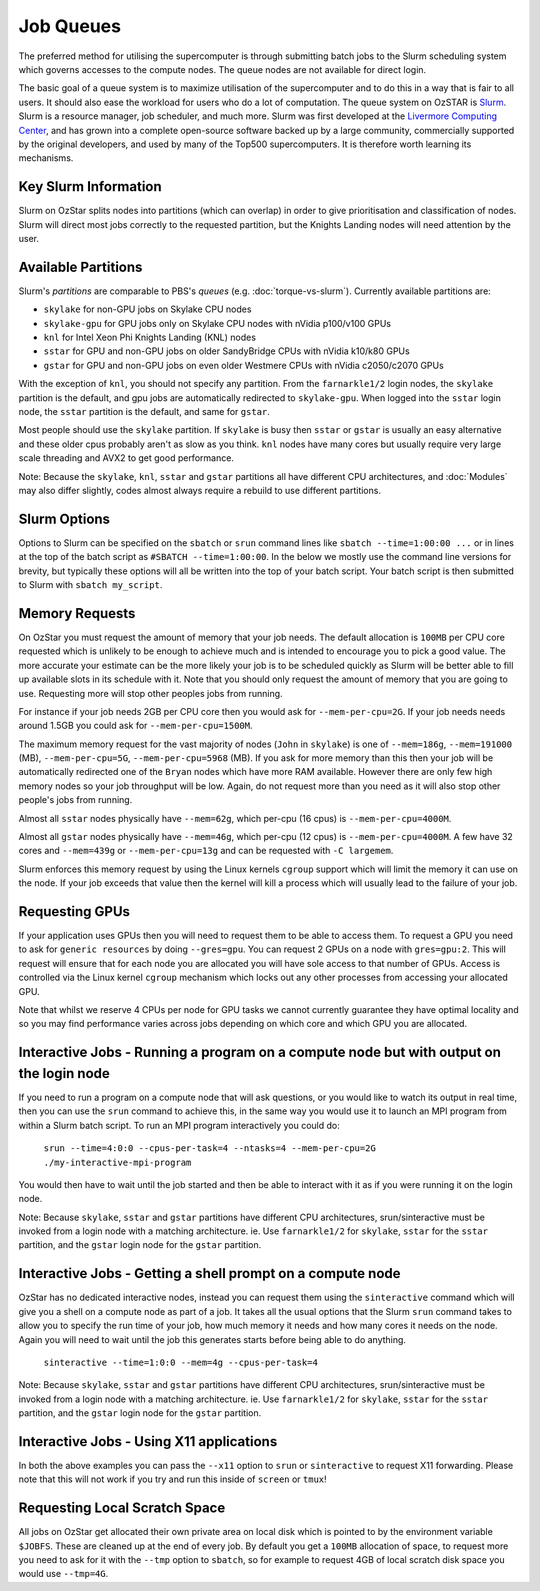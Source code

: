 .. highlight:: rst

Job Queues
==================================

The preferred method for utilising the supercomputer is through submitting batch jobs to the Slurm scheduling system which governs accesses to the compute nodes. The queue nodes are not available for direct login.

The basic goal of a queue system is to maximize utilisation of the supercomputer and to do this in a way that is fair to all users. It should also ease the workload for users who do a lot of computation. The queue system on OzSTAR is `Slurm <https://slurm.schedmd.com>`__. Slurm is a resource manager, job scheduler, and much more. Slurm was first developed at the `Livermore Computing Center <https://hpc.llnl.gov/>`__, and has grown into a complete open-source software backed up by a large community, commercially supported by the original developers, and used by many of the Top500 supercomputers. It is therefore worth learning its mechanisms.

Key Slurm Information
---------------------

Slurm on OzStar splits nodes into partitions (which can overlap) in order to give prioritisation and classification of nodes. Slurm will direct most jobs correctly to the requested partition, but the Knights Landing nodes will need attention by the user.

Available Partitions
--------------------
Slurm's *partitions* are comparable to PBS's *queues* (e.g. :doc:`torque-vs-slurm`). Currently available partitions are:

- ``skylake`` for non-GPU jobs on Skylake CPU nodes
- ``skylake-gpu`` for GPU jobs only on Skylake CPU nodes with nVidia p100/v100 GPUs
- ``knl`` for Intel Xeon Phi Knights Landing (KNL) nodes
- ``sstar`` for GPU and non-GPU jobs on older SandyBridge CPUs with nVidia k10/k80 GPUs
- ``gstar`` for GPU and non-GPU jobs on even older Westmere CPUs with nVidia c2050/c2070 GPUs

With the exception of ``knl``, you should not specify any partition. From the ``farnarkle1/2`` login nodes, the ``skylake`` partition is the default, and gpu jobs are automatically redirected to ``skylake-gpu``. When logged into the ``sstar`` login node, the ``sstar`` partition is the default, and same for ``gstar``.

Most people should use the ``skylake`` partition. If ``skylake`` is busy then ``sstar`` or ``gstar`` is usually an easy alternative and these older cpus probably aren't as slow as you think. ``knl`` nodes have many cores but usually require very large scale threading and AVX2 to get good performance.

Note: Because the ``skylake``, ``knl``, ``sstar`` and ``gstar`` partitions all have different CPU architectures, and :doc:`Modules` may also differ slightly, codes almost always require a rebuild to use different partitions.

Slurm Options
-------------
Options to Slurm can be specified on the ``sbatch`` or ``srun`` command lines like ``sbatch --time=1:00:00 ...`` or in lines at the top of the batch script as ``#SBATCH --time=1:00:00``. In the below we mostly use the command line versions for brevity, but typically these options will all be written into the top of your batch script. Your batch script is then submitted to Slurm with ``sbatch my_script``.

Memory Requests
---------------
On OzStar you must request the amount of memory that your job needs.  The default allocation is ``100MB`` per CPU core requested which is unlikely to be enough to achieve much and is intended to encourage you to pick a good value.  The more accurate your estimate can be the more likely your job is to be scheduled quickly as Slurm will be better able to fill up available slots in its schedule with it. Note that you should only request the amount of memory that you are going to use. Requesting more will stop other peoples jobs from running.

For instance if your job needs 2GB per CPU core then you would ask for ``--mem-per-cpu=2G``.  If your job needs needs around 1.5GB you could ask for ``--mem-per-cpu=1500M``.

The maximum memory request for the vast majority of nodes (``John`` in ``skylake``) is one of ``--mem=186g``, ``--mem=191000`` (MB), ``--mem-per-cpu=5G``, ``--mem-per-cpu=5968`` (MB). If you ask for more memory than this then your job will be automatically redirected one of the ``Bryan`` nodes which have more RAM available. However there are only few high memory nodes so your job throughput will be low. Again, do not request more than you need as it will also stop other people's jobs from running.

Almost all ``sstar`` nodes physically have ``--mem=62g``, which per-cpu (16 cpus) is ``--mem-per-cpu=4000M``.

Almost all ``gstar`` nodes physically have ``--mem=46g``, which per-cpu (12 cpus) is ``--mem-per-cpu=4000M``. A few have 32 cores and ``--mem=439g`` or ``--mem-per-cpu=13g`` and can be requested with ``-C largemem``.

Slurm enforces this memory request by using the Linux kernels ``cgroup`` support which will limit the memory it can use on the node. If your job exceeds that value then the kernel will kill a process which will usually lead to the failure of your job.

Requesting GPUs
---------------
If your application uses GPUs then you will need to request them to be able to access them.  To request a GPU you need to ask for ``generic resources`` by doing ``--gres=gpu``.  You can request 2 GPUs on a node with ``gres=gpu:2``.  This will request will ensure that for each node you are allocated you will have sole access to that number of GPUs.  Access is controlled via the Linux kernel ``cgroup`` mechanism which locks out any other processes from accessing your allocated GPU.

Note that whilst we reserve 4 CPUs per node for GPU tasks we cannot currently guarantee they have optimal locality and so you may find performance varies across jobs depending on which core and which GPU you are allocated.

Interactive Jobs - Running a program on a compute node but with output on the login node
-----------------------------------------------------------------------------------------

If you need to run a program on a compute node that will ask questions, or you would like to watch its output in real time, then you can use the ``srun`` command to achieve this, in the same way you would use it to launch an MPI program from within a Slurm batch script.  To run an MPI program interactively you could do:

	``srun --time=4:0:0 --cpus-per-task=4 --ntasks=4 --mem-per-cpu=2G ./my-interactive-mpi-program``

You would then have to wait until the job started and then be able to interact with it as if you were running it on the login node.

Note: Because ``skylake``, ``sstar`` and ``gstar`` partitions have different CPU architectures, srun/sinteractive must be invoked from a login node with a matching architecture. ie. Use ``farnarkle1/2`` for ``skylake``, ``sstar`` for the ``sstar`` partition, and the ``gstar`` login node for the ``gstar`` partition.

Interactive Jobs - Getting a shell prompt on a compute node
-----------------------------------------------------------
OzStar has no dedicated interactive nodes, instead you can request them using the ``sinteractive`` command which will give you a shell on a compute node as part of a job.  It takes all the usual options that the Slurm ``srun`` command takes to allow you to specify the run time of your job, how much memory it needs and how many cores it needs on the node. Again you will need to wait until the job this generates starts before being able to do anything.

	``sinteractive --time=1:0:0 --mem=4g --cpus-per-task=4``

Note: Because ``skylake``, ``sstar`` and ``gstar`` partitions have different CPU architectures, srun/sinteractive must be invoked from a login node with a matching architecture. ie. Use ``farnarkle1/2`` for ``skylake``, ``sstar`` for the ``sstar`` partition, and the ``gstar`` login node for the ``gstar`` partition.

Interactive Jobs - Using X11 applications
-----------------------------------------
In both the above examples you can pass the ``--x11`` option to ``srun`` or ``sinteractive`` to request X11 forwarding.  Please note that this will not work if you try and run this inside of ``screen`` or ``tmux``!

Requesting Local Scratch Space
------------------------------
All jobs on OzStar get allocated their own private area on local disk which is pointed to by the environment variable ``$JOBFS``. These are cleaned up at the end of every job.  By default you get a ``100MB`` allocation of space, to request more you need to ask for it with the ``--tmp`` option to ``sbatch``, so for example to request 4GB of local scratch disk space you would use ``--tmp=4G``.
